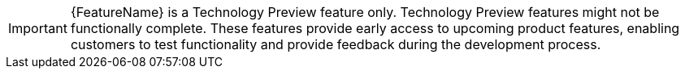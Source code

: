 :_content-type: SNIPPET

//To indicate that a feature is in Technology Preview, include the examples/snip_che-technology-preview.adoc file in the feature’s assembly or module to keep the supportability wording consistent across Technology Preview features.
//Provide a value for the :FeatureName: variable before you include this module.
//e.g.:
//:FeatureName: The XYZ plugin
//include::examples/snip_che-technology-preview.adoc[]
//If you don't do this, the result will be an incorrect replacement.

[IMPORTANT]
====
[subs="attributes+"]
{FeatureName} is a Technology Preview feature only. 
Technology Preview features might not be functionally complete. 
These features provide early access to upcoming product features, enabling customers to test functionality and provide feedback during the development process.
====
// Undefine {FeatureName} attribute, so that any mistakes are easily spotted
:!FeatureName:
